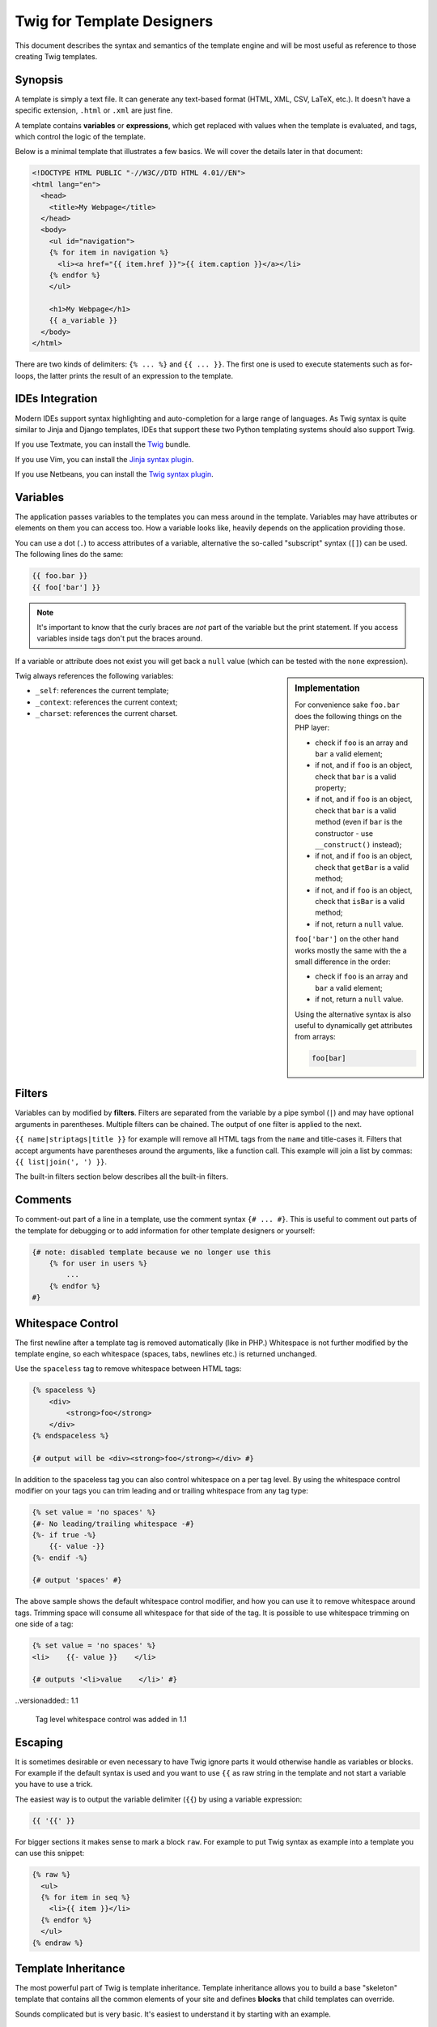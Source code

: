 Twig for Template Designers
===========================

This document describes the syntax and semantics of the template engine and
will be most useful as reference to those creating Twig templates.

Synopsis
--------

A template is simply a text file. It can generate any text-based format (HTML,
XML, CSV, LaTeX, etc.). It doesn't have a specific extension, ``.html`` or
``.xml`` are just fine.

A template contains **variables** or **expressions**, which get replaced with
values when the template is evaluated, and tags, which control the logic of
the template.

Below is a minimal template that illustrates a few basics. We will cover the
details later in that document:

.. code-block:: jinja

    <!DOCTYPE HTML PUBLIC "-//W3C//DTD HTML 4.01//EN">
    <html lang="en">
      <head>
        <title>My Webpage</title>
      </head>
      <body>
        <ul id="navigation">
        {% for item in navigation %}
          <li><a href="{{ item.href }}">{{ item.caption }}</a></li>
        {% endfor %}
        </ul>

        <h1>My Webpage</h1>
        {{ a_variable }}
      </body>
    </html>

There are two kinds of delimiters: ``{% ... %}`` and ``{{ ... }}``. The first
one is used to execute statements such as for-loops, the latter prints the
result of an expression to the template.

IDEs Integration
----------------

Modern IDEs support syntax highlighting and auto-completion for a large range
of languages. As Twig syntax is quite similar to Jinja and Django templates,
IDEs that support these two Python templating systems should also support
Twig.

If you use Textmate, you can install the `Twig`_ bundle.

If you use Vim, you can install the `Jinja syntax plugin`_.

If you use Netbeans, you can install the `Twig syntax plugin`_.

Variables
---------

The application passes variables to the templates you can mess around in the
template. Variables may have attributes or elements on them you can access
too. How a variable looks like, heavily depends on the application providing
those.

You can use a dot (``.``) to access attributes of a variable, alternative the
so-called "subscript" syntax (``[]``) can be used. The following lines do the
same:

.. code-block:: jinja

    {{ foo.bar }}
    {{ foo['bar'] }}

.. note::

    It's important to know that the curly braces are *not* part of the
    variable but the print statement. If you access variables inside tags
    don't put the braces around.

If a variable or attribute does not exist you will get back a ``null`` value
(which can be tested with the ``none`` expression).

.. sidebar:: Implementation

   For convenience sake ``foo.bar`` does the following things on the PHP
   layer:

   * check if ``foo`` is an array and ``bar`` a valid element;
   * if not, and if ``foo`` is an object, check that ``bar`` is a valid property;
   * if not, and if ``foo`` is an object, check that ``bar`` is a valid method
     (even if ``bar`` is the constructor - use ``__construct()`` instead);
   * if not, and if ``foo`` is an object, check that ``getBar`` is a valid method;
   * if not, and if ``foo`` is an object, check that ``isBar`` is a valid method;
   * if not, return a ``null`` value.

   ``foo['bar']`` on the other hand works mostly the same with the a small
   difference in the order:

   * check if ``foo`` is an array and ``bar`` a valid element;
   * if not, return a ``null`` value.

   Using the alternative syntax is also useful to dynamically get attributes
   from arrays:

   .. code-block:: jinja

        foo[bar]

Twig always references the following variables:

* ``_self``: references the current template;
* ``_context``: references the current context;
* ``_charset``: references the current charset.

Filters
-------

Variables can by modified by **filters**. Filters are separated from the
variable by a pipe symbol (``|``) and may have optional arguments in
parentheses. Multiple filters can be chained. The output of one filter is
applied to the next.

``{{ name|striptags|title }}`` for example will remove all HTML tags from the
``name`` and title-cases it. Filters that accept arguments have parentheses
around the arguments, like a function call. This example will join a list by
commas: ``{{ list|join(', ') }}``.

The built-in filters section below describes all the built-in filters.

Comments
--------

To comment-out part of a line in a template, use the comment syntax ``{# ...
#}``. This is useful to comment out parts of the template for debugging or to
add information for other template designers or yourself:

.. code-block:: jinja

    {# note: disabled template because we no longer use this
        {% for user in users %}
            ...
        {% endfor %}
    #}

Whitespace Control
------------------

The first newline after a template tag is removed automatically (like in PHP.)
Whitespace is not further modified by the template engine, so each whitespace
(spaces, tabs, newlines etc.) is returned unchanged.

Use the ``spaceless`` tag to remove whitespace between HTML tags:

.. code-block:: jinja

    {% spaceless %}
        <div>
            <strong>foo</strong>
        </div>
    {% endspaceless %}

    {# output will be <div><strong>foo</strong></div> #}

In addition to the spaceless tag you can also control whitespace on a per tag 
level.  By using the whitespace control modifier on your tags you can trim
leading and or trailing whitespace from any tag type:

.. code-block:: jinja

    {% set value = 'no spaces' %}
    {#- No leading/trailing whitespace -#}
    {%- if true -%}
        {{- value -}}
    {%- endif -%}

    {# output 'spaces' #}

The above sample shows the default whitespace control modifier, and how you can
use it to remove whitespace around tags.  Trimming space will consume all whitespace
for that side of the tag.  It is possible to use whitespace trimming on one side
of a tag:

.. code-block:: jinja

    {% set value = 'no spaces' %}
    <li>    {{- value }}    </li>

    {# outputs '<li>value    </li>' #}

..versionadded:: 1.1

    Tag level whitespace control was added in 1.1

Escaping
--------

It is sometimes desirable or even necessary to have Twig ignore parts it would
otherwise handle as variables or blocks. For example if the default syntax is
used and you want to use ``{{`` as raw string in the template and not start a
variable you have to use a trick.

The easiest way is to output the variable delimiter (``{{``) by using a variable
expression:

.. code-block:: jinja

    {{ '{{' }}

For bigger sections it makes sense to mark a block ``raw``. For example to put
Twig syntax as example into a template you can use this snippet:

.. code-block:: jinja

    {% raw %}
      <ul>
      {% for item in seq %}
        <li>{{ item }}</li>
      {% endfor %}
      </ul>
    {% endraw %}

Template Inheritance
--------------------

The most powerful part of Twig is template inheritance. Template inheritance
allows you to build a base "skeleton" template that contains all the common
elements of your site and defines **blocks** that child templates can
override.

Sounds complicated but is very basic. It's easiest to understand it by
starting with an example.

Base Template
~~~~~~~~~~~~~

This template, which we'll call ``base.html``, defines a simple HTML skeleton
document that you might use for a simple two-column page. It's the job of
"child" templates to fill the empty blocks with content:

.. code-block:: jinja

    <!DOCTYPE HTML PUBLIC "-//W3C//DTD HTML 4.01//EN">
    <html lang="en">
    <head>
      {% block head %}
        <link rel="stylesheet" href="style.css" />
        <title>{% block title %}{% endblock %} - My Webpage</title>
      {% endblock %}
    </head>
    <body>
      <div id="content">{% block content %}{% endblock %}</div>
      <div id="footer">
        {% block footer %}
          &copy; Copyright 2009 by <a href="http://domain.invalid/">you</a>.
        {% endblock %}
      </div>
    </body>
    </html>

In this example, the ``{% block %}`` tags define four blocks that child
templates can fill in. All the ``block`` tag does is to tell the template
engine that a child template may override those portions of the template.

Child Template
~~~~~~~~~~~~~~

A child template might look like this:

.. code-block:: jinja

    {% extends "base.html" %}

    {% block title %}Index{% endblock %}
    {% block head %}
      {{ parent() }}
      <style type="text/css">
        .important { color: #336699; }
      </style>
    {% endblock %}
    {% block content %}
      <h1>Index</h1>
      <p class="important">
        Welcome on my awesome homepage.
      </p>
    {% endblock %}

The ``{% extends %}`` tag is the key here. It tells the template engine that
this template "extends" another template. When the template system evaluates
this template, first it locates the parent. The extends tag should be the
first tag in the template.

The filename of the template depends on the template loader. For example the
``Twig_Loader_Filesystem`` allows you to access other templates by giving the
filename. You can access templates in subdirectories with a slash:

.. code-block:: jinja

    {% extends "layout/default.html" %}

But this behavior can depend on the application embedding Twig. Note that
since the child template doesn't define the ``footer`` block, the value from
the parent template is used instead.

You can't define multiple ``{% block %}`` tags with the same name in the same
template. This limitation exists because a block tag works in "both"
directions. That is, a block tag doesn't just provide a hole to fill - it also
defines the content that fills the hole in the *parent*. If there were two
similarly-named ``{% block %}`` tags in a template, that template's parent
wouldn't know which one of the blocks' content to use.  Block names should
consist of alphanumeric characters, and underscores. Dashes are not permitted.

If you want to print a block multiple times you can however use the
``block`` function:

.. code-block:: jinja

    <title>{% block title %}{% endblock %}</title>
    <h1>{{ block('title') }}</h1>
    {% block body %}{% endblock %}

Like PHP, Twig does not support multiple inheritance. So you can only have one
extends tag called per rendering.

Parent Blocks
~~~~~~~~~~~~~

It's possible to render the contents of the parent block by using the ``parent``
function. This gives back the results of the parent block:

.. code-block:: jinja

    {% block sidebar %}
      <h3>Table Of Contents</h3>
      ...
      {{ parent() }}
    {% endblock %}

Named Block End-Tags
~~~~~~~~~~~~~~~~~~~~

Twig allows you to put the name of the block after the end tag for better
readability:

.. code-block:: jinja

    {% block sidebar %}
      {% block inner_sidebar %}
          ...
      {% endblock inner_sidebar %}
    {% endblock sidebar %}

However the name after the ``endblock`` word must match the block name.

Block Nesting and Scope
~~~~~~~~~~~~~~~~~~~~~~~

Blocks can be nested for more complex layouts. Per default, blocks have access
to variables from outer scopes:

.. code-block:: jinja

    {% for item in seq %}
      <li>{% block loop_item %}{{ item }}{% endblock %}</li>
    {% endfor %}

Block Shortcuts
~~~~~~~~~~~~~~~

For blocks with few content, it's possible to have a shortcut syntax. The
following constructs do the same:

.. code-block:: jinja

    {% block title %}
      {{ page_title|title }}
    {% endblock %}

.. code-block:: jinja

    {% block title page_title|title %}

Dynamic Inheritance
~~~~~~~~~~~~~~~~~~~

Twig supports dynamic inheritance by using a variable as the base template:

.. code-block:: jinja

    {% extends some_var %}

If the variable evaluates to a ``Twig_Template`` object, Twig will use it as
the parent template::

    // {% extends layout %}

    $layout = $twig->loadTemplate('some_layout_template.twig');

    $twig->display('template.twig', array('layout' => $layout));

Conditional Inheritance
~~~~~~~~~~~~~~~~~~~~~~~

As a matter of fact, the template name can be any valid expression. So, it's
also possible to make the inheritance mechanism conditional:

.. code-block:: jinja

    {% extends standalone ? "minimum.html" : "base.html" %}

In this example, the template will extend the "minimum.html" layout template
if the ``standalone`` variable evaluates to ``true``, and "base.html"
otherwise.

Import Context Behavior
-----------------------

Per default included templates are passed the current context.

The context that is passed to the included template includes variables defined
in the template:

.. code-block:: jinja

    {% for box in boxes %}
      {% include "render_box.html" %}
    {% endfor %}

The included template ``render_box.html`` is able to access ``box``.

HTML Escaping
-------------

When generating HTML from templates, there's always a risk that a variable
will include characters that affect the resulting HTML. There are two
approaches: manually escaping each variable or automatically escaping
everything by default.

Twig supports both, automatic escaping is enabled by default.

.. note::

    Automatic escaping is only supported if the *escaper* extension has been
    enabled (which is the default).

Working with Manual Escaping
~~~~~~~~~~~~~~~~~~~~~~~~~~~~

If manual escaping is enabled it's **your** responsibility to escape variables
if needed. What to escape? If you have a variable that *may* include any of
the following chars (``>``, ``<``, ``&``, or ``"``) you **have to** escape it unless
the variable contains well-formed and trusted HTML. Escaping works by piping
the variable through the ``|e`` filter: ``{{ user.username|e }}``.

Working with Automatic Escaping
~~~~~~~~~~~~~~~~~~~~~~~~~~~~~~~

Whether automatic escaping is enabled or not, you can mark a section of a
template to be escaped or not by using the ``autoescape`` tag:

.. code-block:: jinja

    {% autoescape true %}
      Everything will be automatically escaped in this block
    {% endautoescape %}

    {% autoescape false %}
      Everything will be outputed as is in this block
    {% endautoescape %}

    {% autoescape true js %}
      Everything will be automatically escaped in this block
      using the js escaping strategy
    {% endautoescape %}

When automatic escaping is enabled everything is escaped by default except for
values explicitly marked as safe. Those can be marked in the template by using
the ``|raw`` filter.

Functions returning template data (like macros and ``parent``) always return
safe markup.

.. note::

    Twig is smart enough to not escape an already escaped value by the
    ``escape`` filter.

.. note::

    The chapter for developers give more information about when and how
    automatic escaping is applied.

List of Control Structures
--------------------------

A control structure refers to all those things that control the flow of a
program - conditionals (i.e. ``if``/``elseif``/``else``), ``for``-loops, as well as
things like blocks. Control structures appear inside ``{% ... %}`` blocks.

For
~~~

Loop over each item in a sequence. For example, to display a list of users
provided in a variable called ``users``:

.. code-block:: jinja

    <h1>Members</h1>
    <ul>
      {% for user in users %}
        <li>{{ user.username|e }}</li>
      {% endfor %}
    </ul>

.. note::

    A sequence can be either an array or an object implementing the
    ``Traversable`` interface.

If you do need to iterate over a sequence of numbers, you can use the ``..``
operator:

.. code-block:: jinja

    {% for i in 0..10 %}
      * {{ i }}
    {% endfor %}

The above snippet of code would print all numbers from 0 to 10.

It can be also useful with letters:

.. code-block:: jinja

    {% for letter in 'a'..'z' %}
      * {{ letter }}
    {% endfor %}

The ``..`` operator can take any expression at both sides:

.. code-block:: jinja

    {% for letter in 'a'|upper..'z'|upper %}
      * {{ letter }}
    {% endfor %}

If you need a step different from 1, you can use the ``range`` function
instead:

.. code-block:: jinja

    {% for i in range(0, 10, 2) %}
      * {{ i }}
    {% endfor %}

Inside of a ``for`` loop block you can access some special variables:

===================== =============================================================
Variable              Description
===================== =============================================================
``loop.index``        The current iteration of the loop. (1 indexed)
``loop.index0``       The current iteration of the loop. (0 indexed)
``loop.revindex``     The number of iterations from the end of the loop (1 indexed)
``loop.revindex0``    The number of iterations from the end of the loop (0 indexed)
``loop.first``        True if first iteration
``loop.last``         True if last iteration
``loop.length``       The number of items in the sequence
``loop.parent``       The parent context
===================== =============================================================

.. note::

    The ``loop.length``, ``loop.revindex``, ``loop.revindex0``, and
    ``loop.last`` variables are only available for PHP arrays, or objects that
    implement the ``Countable`` interface.

.. note::

    Unlike in PHP it's not possible to ``break`` or ``continue`` in a loop.

If no iteration took place because the sequence was empty, you can render a
replacement block by using ``else``:

.. code-block:: jinja

    <ul>
      {% for user in users %}
        <li>{{ user.username|e }}</li>
      {% else %}
        <li><em>no user found</em></li>
      {% endfor %}
    </ul>

By default, a loop iterates over the values of the sequence. You can iterate
on keys by using the ``keys`` filter:

.. code-block:: jinja

    <h1>Members</h1>
    <ul>
      {% for key in users|keys %}
        <li>{{ key }}</li>
      {% endfor %}
    </ul>

You can also access both keys and values:

.. code-block:: jinja

    <h1>Members</h1>
    <ul>
      {% for key, user in users %}
        <li>{{ key }}: {{ user.username|e }}</li>
      {% endfor %}
    </ul>

If
~~

The ``if`` statement in Twig is comparable with the if statements of PHP. In
the simplest form you can use it to test if a variable is not empty:

.. code-block:: jinja

    {% if users %}
      <ul>
        {% for user in users %}
          <li>{{ user.username|e }}</li>
        {% endfor %}
      </ul>
    {% endif %}

.. note::

    If you want to test if the variable is defined, use ``if users is
    defined`` instead.

For multiple branches ``elseif`` and ``else`` can be used like in PHP. You can use
more complex ``expressions`` there too:

.. code-block:: jinja

    {% if kenny.sick %}
        Kenny is sick.
    {% elseif kenny.dead %}
        You killed Kenny!  You bastard!!!
    {% else %}
        Kenny looks okay --- so far
    {% endif %}

Macros
~~~~~~

Macros are comparable with functions in regular programming languages. They
are useful to put often used HTML idioms into reusable elements to not repeat
yourself.

Here is a small example of a macro that renders a form element:

.. code-block:: jinja

    {% macro input(name, value, type, size) %}
        <input type="{{ type|default('text') }}" name="{{ name }}" value="{{ value|e }}" size="{{ size|default(20) }}" />
    {% endmacro %}

Macros differs from native PHP functions in a few ways:

* Default argument values are defined by using the ``default`` filter in the
  macro body;

* Arguments of a macro are always optional.

But as PHP functions, macros don't have access to the current template
variables.

.. tip::

    You can pass the whole context as an argument by using the special
    ``_context`` variable.

Macros can be defined in any template, and need to be "imported" before being
used (see the Import section for more information):

.. code-block:: jinja

    {% import "forms.html" as forms %}

The above ``import`` call imports the "forms.html" file (which can contain only
macros, or a template and some macros), and import the functions as items of
the ``forms`` variable.

The macro can then be called at will:

.. code-block:: jinja

    <p>{{ forms.input('username') }}</p>
    <p>{{ forms.input('password', none, 'password') }}</p>

If macros are defined and used in the same template, you can use the
special ``_self`` variable, without importing them:

.. code-block:: jinja

    <p>{{ _self.input('username') }}</p>

When you want to use a macro in another one from the same file, use the ``_self``
variable:

.. code-block:: jinja

    {% macro input(name, value, type, size) %}
      <input type="{{ type|default('text') }}" name="{{ name }}" value="{{ value|e }}" size="{{ size|default(20) }}" />
    {% endmacro %}

    {% macro wrapped_input(name, value, type, size) %}
        <div class="field">
            {{ _self.input(name, value, type, size) }}
        </div>
    {% endmacro %}

When the macro is defined in another file, you need to import it:

.. code-block:: jinja

    {# forms.html #}

    {% macro input(name, value, type, size) %}
      <input type="{{ type|default('text') }}" name="{{ name }}" value="{{ value|e }}" size="{{ size|default(20) }}" />
    {% endmacro %}

    {# shortcuts.html #}

    {% macro wrapped_input(name, value, type, size) %}
        {% import "forms.html" as forms %}
        <div class="field">
            {{ forms.input(name, value, type, size) }}
        </div>
    {% endmacro %}

Filters
~~~~~~~

Filter sections allow you to apply regular Twig filters on a block of template
data. Just wrap the code in the special ``filter`` section:

.. code-block:: jinja

    {% filter upper %}
      This text becomes uppercase
    {% endfilter %}

You can also chain filters:

.. code-block:: jinja

    {% filter lower|escape %}
      <strong>SOME TEXT</strong>
    {% endfilter %}

It should return ``&lt;strong&gt;some text&lt;/strong&gt;``.

Assignments
~~~~~~~~~~~

Inside code blocks you can also assign values to variables. Assignments use
the ``set`` tag and can have multiple targets:

.. code-block:: jinja

    {% set foo = 'foo' %}

    {% set foo = [1, 2] %}

    {% set foo = {'foo': 'bar'} %}

    {% set foo = 'foo' ~ 'bar' %}

    {% set foo, bar = 'foo', 'bar' %}

The ``set`` tag can also be used to 'capture' chunks of text:

.. code-block:: jinja

    {% set foo %}
      <div id="pagination">
        ...
      </div>
    {% endset %}

.. caution::

    If you enable automatic output escaping, Twig will only consider the
    content to be safe when capturing chunks of text.

Extends
~~~~~~~

The ``extends`` tag can be used to extend a template from another one. You can
have multiple of them in a file but only one of them may be executed at the
time. There is no support for multiple inheritance. See the section about
Template inheritance above for more information.

Block
~~~~~

Blocks are used for inheritance and act as placeholders and replacements at
the same time. They are documented in detail as part of the section about
Template inheritance above.

Include
~~~~~~~

The ``include`` statement is useful to include a template and return the
rendered content of that file into the current namespace:

.. code-block:: jinja

    {% include 'header.html' %}
      Body
    {% include 'footer.html' %}

Included templates have access to the variables of the active context.

You can add additional variables by passing them after the ``with`` keyword:

.. code-block:: jinja

    {# the foo template will have access to the variables from the current context and the foo one #}
    {% include 'foo' with {'foo': 'bar'} %}

    {% set vars = {'foo': 'bar'} %}
    {% include 'foo' with vars %}

You can disable access to the context by appending the ``only`` keyword:

.. code-block:: jinja

    {# only the foo variable will be accessible #}
    {% include 'foo' with {'foo': 'bar'} only %}

.. code-block:: jinja

    {# no variable will be accessible #}
    {% include 'foo' only %}

.. tip::

    When including a template created by an end user, you should consider
    sandboxing it. More information in the "Twig for Developers" chapter.

The template name can be any valid Twig expression:

.. code-block:: jinja

    {% include some_var %}
    {% include ajax ? 'ajax.html' : 'not_ajax.html' %}

And if the expression evaluates to a ``Twig_Template`` object, Twig will use it
directly::

    // {% include template %}

    $template = $twig->loadTemplate('some_template.twig');

    $twig->loadTemplate('template.twig')->display(array('template' => $template));

Import
~~~~~~

Twig supports putting often used code into macros. These macros can go into
different templates and get imported from there.

There are two ways to import templates. You can import the complete template
into a variable or request specific macros from it.

Imagine we have a helper module that renders forms (called ``forms.html``):

.. code-block:: jinja

    {% macro input(name, value, type, size) %}
        <input type="{{ type|default('text') }}" name="{{ name }}" value="{{ value|e }}" size="{{ size|default(20) }}" />
    {% endmacro %}

    {% macro textarea(name, value, rows) %}
        <textarea name="{{ name }}" rows="{{ rows|default(10) }}" cols="{{ cols|default(40) }}">{{ value|e }}</textarea>
    {% endmacro %}

The easiest and most flexible is importing the whole module into a variable.
That way you can access the attributes:

.. code-block:: jinja

    {% import 'forms.html' as forms %}

    <dl>
        <dt>Username</dt>
        <dd>{{ forms.input('username') }}</dd>
        <dt>Password</dt>
        <dd>{{ forms.input('password', none, 'password') }}</dd>
    </dl>
    <p>{{ forms.textarea('comment') }}</p>

Alternatively you can import names from the template into the current
namespace:

.. code-block:: jinja

    {% from 'forms.html' import input as input_field, textarea %}

    <dl>
        <dt>Username</dt>
        <dd>{{ input_field('username') }}</dd>
        <dt>Password</dt>
        <dd>{{ input_field('password', type='password') }}</dd>
    </dl>
    <p>{{ textarea('comment') }}</p>

Importing is not needed if the macros and the template are defined in the same
file; use the special ``_self`` variable instead:

.. code-block:: jinja

    {# index.html template #}

    {% macro textarea(name, value, rows) %}
        <textarea name="{{ name }}" rows="{{ rows|default(10) }}" cols="{{ cols|default(40) }}">{{ value|e }}</textarea>
    {% endmacro %}

    <p>{{ _self.textarea('comment') }}</p>

But you can still create an alias by importing from the ``_self`` variable:

.. code-block:: jinja

    {# index.html template #}

    {% macro textarea(name, value, rows) %}
        <textarea name="{{ name }}" rows="{{ rows|default(10) }}" cols="{{ cols|default(40) }}">{{ value|e }}</textarea>
    {% endmacro %}

    {% import _self as forms %}

    <p>{{ forms.textarea('comment') }}</p>

Expressions
-----------

Twig allows basic expressions everywhere. These work very similar to regular
PHP and even if you're not working with PHP you should feel comfortable with
it.

The operator precedence is as follows, with the lowest-precedence operators
listed first: ``or``, ``and``, ``==``, ``!=``, ``<``, ``>``, ``>=``, ``<=``, ``in``, ``+``, ``-``,
``~``, ``*``, ``/``, ``%``, ``//``, ``is``, ``..``, and ``**``.

Literals
~~~~~~~~

The simplest form of expressions are literals. Literals are representations
for PHP types such as strings, numbers, and arrays. The following literals
exist:

* ``"Hello World"``: Everything between two double or single quotes is a
  string. They are useful whenever you need a string in the template (for
  example as arguments to function calls, filters or just to extend or
  include a template).

* ``42`` / ``42.23``: Integers and floating point numbers are created by just
  writing the number down. If a dot is present the number is a float,
  otherwise an integer.

* ``["foo", "bar"]``: Arrays are defined by a sequence of expressions
  separated by a comma (``,``) and wrapped with squared brackets (``[]``).

* ``{"foo": "bar"}``: Hashes are defined by a list of keys and values
  separated by a comma (``,``) and wrapped with curly braces (``{}``). A value
  can be any valid expression.

* ``true`` / ``false``: ``true`` represents the true value, ``false``
  represents the false value.

* ``none``: ``none`` represents no specific value (the equivalent of ``null`` in
  PHP). This is the value returned when a variable does not exist.

Arrays and hashes can be nested:

.. code-block:: jinja

    {% set foo = [1, {"foo": "bar"}] %}

Math
~~~~

Twig allows you to calculate with values. This is rarely useful in templates
but exists for completeness' sake. The following operators are supported:

* ``+``: Adds two objects together (the operands are casted to numbers). ``{{
  1 + 1 }}`` is ``2``.

* ``-``: Substracts the second number from the first one. ``{{ 3 - 2 }}`` is
  ``1``.

* ``/``: Divides two numbers. The return value will be a floating point
  number. ``{{ 1 / 2 }}`` is ``{{ 0.5 }}``.

* ``%``: Calculates the remainder of an integer division. ``{{ 11 % 7 }}`` is
  ``4``.

* ``//``: Divides two numbers and returns the truncated integer result. ``{{
  20 // 7 }}`` is ``2``.

* ``*``: Multiplies the left operand with the right one. ``{{ 2 * 2 }}`` would
  return ``4``.

* ``**``: Raises the left operand to the power of the right operand. ``{{ 2**3
  }}`` would return ``8``.

Logic
~~~~~

For ``if`` statements, ``for`` filtering or ``if`` expressions it can be useful to
combine multiple expressions:

* ``and``: Returns true if the left and the right operands are both true.

* ``or``: Returns true if the left or the right operand is true.

* ``not``: Negates a statement.

* ``(expr)``: Groups an expression.

Comparisons
~~~~~~~~~~~

The following comparison operators are supported in any expression: ``==``,
``!=``, ``<``, ``>``, ``>=``, and ``<=``.

Containment Operator
~~~~~~~~~~~~~~~~~~~~

The ``in`` operator performs containment test.

It returns ``true`` if the left operand is contained in the right:

.. code-block:: jinja

    {# returns true #}

    {{ 1 in [1, 2, 3] }}

    {{ 'cd' in 'abcde' }}

.. tip::

    You can use this filter to perform a containment test on strings, arrays,
    or objects implementing the ``Traversable`` interface.

To perform a negative test, use the ``not in`` operator:

.. code-block:: jinja

    {% if 1 not in [1, 2, 3] %}

    {# is equivalent to #}
    {% if not (1 in [1, 2, 3]) %}

Tests
~~~~~

The ``is`` operator performs tests. Tests can be used to test a variable against
a common expression. The right operand is name of the test:

.. code-block:: jinja

    {# find out if a variable is odd #}

    {{ name is odd }}

Tests can accept arguments too:

.. code-block:: jinja

    {% if loop.index is divisibleby(3) %}

Tests can be negated by using the ``not in`` operator:

.. code-block:: jinja

    {% if loop.index is not divisibleby(3) %}

    {# is equivalent to #}
    {% if not (loop.index is divisibleby(3)) %}

The built-in tests section below describes all the built-in tests.

Other Operators
~~~~~~~~~~~~~~~

The following operators are very useful but don't fit into any of the other
two categories:

* ``..``: Creates a sequence based on the operand before and after the
  operator (see the ``for`` tag for some usage examples).

* ``|``: Applies a filter.

* ``~``: Converts all operands into strings and concatenates them. ``{{ "Hello
  " ~ name ~ "!" }}`` would return (assuming ``name`` is ``'John'``) ``Hello
  John!``.

* ``.``, ``[]``: Gets an attribute of an object.

* ``?:``: Twig supports the PHP ternary operator:

  .. code-block:: jinja

       {{ foo ? 'yes' : 'no' }}

List of built-in Filters
------------------------

``date``
~~~~~~~~

The ``date`` filter is able to format a date to a given format:

.. code-block:: jinja

    {{ post.published_at|date("m/d/Y") }}

The ``date`` filter accepts any date format supported by `DateTime`_ and
``DateTime`` instances. For instance, to display the current date, filter the
word "now":

.. code-block:: jinja

    {{ "now"|date("m/d/Y") }}

``format``
~~~~~~~~~~

The ``format`` filter formats a given string by replacing the placeholders
(placeholders follows the ``printf`` notation):

.. code-block:: jinja

    {{ "I like %s and %s."|format(foo, "bar") }}

    {# returns I like foo and bar. (if the foo parameter equals to the foo string) #}

``replace``
~~~~~~~~~~~

The ``replace`` filter formats a given string by replacing the placeholders
(placeholders are free-form):

.. code-block:: jinja

    {{ "I like %this% and %that%."|replace({'%this%': foo, '%that%': "bar"}) }}

    {# returns I like foo and bar. (if the foo parameter equals to the foo string) #}

``url_encode``
~~~~~~~~~~~~~~

The ``url_encode`` filter URL encodes a given string.

``json_encode``
~~~~~~~~~~~~~~~

The ``json_encode`` filter returns the JSON representation of a string.

``title``
~~~~~~~~~

The ``title`` filter returns a titlecased version of the value. I.e. words will
start with uppercase letters, all remaining characters are lowercase.

``capitalize``
~~~~~~~~~~~~~~

The ``capitalize`` filter capitalizes a value. The first character will be
uppercase, all others lowercase.

``upper``
~~~~~~~~~

The ``upper`` filter converts a value to uppercase.

``lower``
~~~~~~~~~

The ``lower`` filter converts a value to lowercase.

``striptags``
~~~~~~~~~~~~~

The ``striptags`` filter strips SGML/XML tags and replace adjacent whitespace by
one space.

``join``
~~~~~~~~

The ``join`` filter returns a string which is the concatenation of the strings
in the sequence. The separator between elements is an empty string per
default, you can define it with the optional parameter:

.. code-block:: jinja

    {{ [1, 2, 3]|join('|') }}
    {# returns 1|2|3 #}

    {{ [1, 2, 3]|join }}
    {# returns 123 #}

``reverse``
~~~~~~~~~~~

The ``reverse`` filter reverses an array or an object if it implements the
``Iterator`` interface.

``length``
~~~~~~~~~~

The ``length`` filters returns the number of items of a sequence or mapping, or
the length of a string.

``sort``
~~~~~~~~

The ``sort`` filter sorts an array.

``default``
~~~~~~~~~~~

The ``default`` filter returns the passed default value if the value is
undefined or empty, otherwise the value of the variable:

.. code-block:: jinja

    {{ var|default('var is not defined') }}

    {{ var.foo|default('foo item on var is not defined') }}

    {{ ''|default('passed var is empty')  }}

.. note::

    Read the documentation for the ``defined`` and ``empty`` tests below to
    learn more about their semantics.

``keys``
~~~~~~~~

The ``keys`` filter returns the keys of an array. It is useful when you want to
iterate over the keys of an array:

.. code-block:: jinja

    {% for key in array|keys %}
        ...
    {% endfor %}

``escape``, ``e``
~~~~~~~~~~~~~~~~~

The ``escape`` filter converts the characters ``&``, ``<``, ``>``, ``'``, and ``"`` in
strings to HTML-safe sequences. Use this if you need to display text that
might contain such characters in HTML.

.. note::

    Internally, ``escape`` uses the PHP ``htmlspecialchars`` function.

``raw``
~~~~~~~

The ``raw`` filter marks the value as safe which means that in an environment
with automatic escaping enabled this variable will not be escaped if ``raw`` is
the last filter applied to it.

.. code-block:: jinja

    {% autoescape true %}
      {{ var|raw }} {# var won't be escaped #}
    {% endautoescape %}

``merge``
~~~~~~~~~

The ``merge`` filter merges an array or a hash with the value:

.. code-block:: jinja

    {% set items = { 'apple': 'fruit', 'orange': 'fruit' } %}

    {% set items = items|merge({ 'peugeot': 'car' }) %}

    {# items now contains { 'apple': 'fruit', 'orange': 'fruit', 'peugeot': 'car' } #}

List of built-in Tests
----------------------

``divisibleby``
~~~~~~~~~~~~~~~

``divisibleby`` checks if a variable is divisible by a number:

.. code-block:: jinja

    {% if loop.index is divisibleby(3) %}

``none``
~~~~~~~~

``none`` returns ``true`` if the variable is ``none``:

.. code-block:: jinja

    {{ var is none }}

``even``
~~~~~~~~

``even`` returns ``true`` if the given number is even:

.. code-block:: jinja

    {{ var is even }}

``odd``
~~~~~~~

``odd`` returns ``true`` if the given number is odd:

.. code-block:: jinja

    {{ var is odd }}

``sameas``
~~~~~~~~~~

``sameas`` checks if a variable points to the same memory address than another
variable:

.. code-block:: jinja

    {% if foo.attribute is sameas(false) %}
        the foo attribute really is the ``false`` PHP value
    {% endif %}

``constant``
~~~~~~~~~~~~

``constant`` checks if a variable has the exact same value as a constant. You
can use either global constants or class constants:

.. code-block:: jinja

    {% if post.status is constant('Post::PUBLISHED') %}
        the status attribute is exactly the same as Post::PUBLISHED
    {% endif %}

``defined``
~~~~~~~~~~~

``defined`` checks if a variable is defined in the current context. This is very
useful if you use the ``strict_variables`` option:

.. code-block:: jinja

    {# defined works with variable names #}
    {% if foo is defined %}
        ...
    {% endif %}

    {# and attributes on variables names #}
    {% if foo.bar is defined %}
        ...
    {% endif %}

``empty``
~~~~~~~~~

``empty`` checks if a variable is empty:

.. code-block:: jinja

    {# evaluates to true if the foo variable is null, false, or the empty string #}
    {% if foo is empty %}
        ...
    {% endif %}

List of Global Functions
------------------------

The following functions are available in the global scope by default:

``range``
~~~~~~~~~

Returns a list containing an arithmetic progression of integers. When step is
given, it specifies the increment (or decrement):

.. code-block:: jinja

    {% for i in range(0, 3) %}
        {{ i }},
    {% endfor %}

    {# returns 0, 1, 2, 3 #}

    {% for i in range(0, 6, 2) %}
        {{ i }},
    {% endfor %}

    {# returns 0, 2, 4, 6 #}

.. tip::

    The ``range`` function works as the native PHP ``range`` function.

The ``..`` operator is a syntactic sugar for the ``range`` function (with a
step of 1):

.. code-block:: jinja

    {% for i in 0..10 %}
        {{ i }},
    {% endfor %}

``cycle``
~~~~~~~~~

The ``cycle`` function can be used to cycle on an array of values:

.. code-block:: jinja

    {% for i in 0..10 %}
        {{ cycle(['odd', 'even'], i) }}
    {% endfor %}

The array can contain any number of values:

.. code-block:: jinja

    {% set fruits = ['apple', 'orange', 'citrus'] %}

    {% for i in 0..10 %}
        {{ cycle(fruits, i) }}
    {% endfor %}

``constant``
~~~~~~~~~~~~

``constant`` returns the constant value for a given string:

.. code-block:: jinja

    {{ some_date|date(constant('DATE_W3C')) }}

Extensions
----------

Twig can be easily extended. If you are looking for new tags or filters, have
a look at the Twig official extension repository:
http://github.com/fabpot/Twig-extensions.

.. _`Twig`:                https://github.com/Anomareh/PHP-Twig.tmbundle
.. _`Jinja syntax plugin`: http://jinja.pocoo.org/2/documentation/integration
.. _`Twig syntax plugin`:  https://github.com/blogsh/Twig-netbeans
.. _`DateTime`:            http://www.php.net/manual/en/datetime.construct.php
